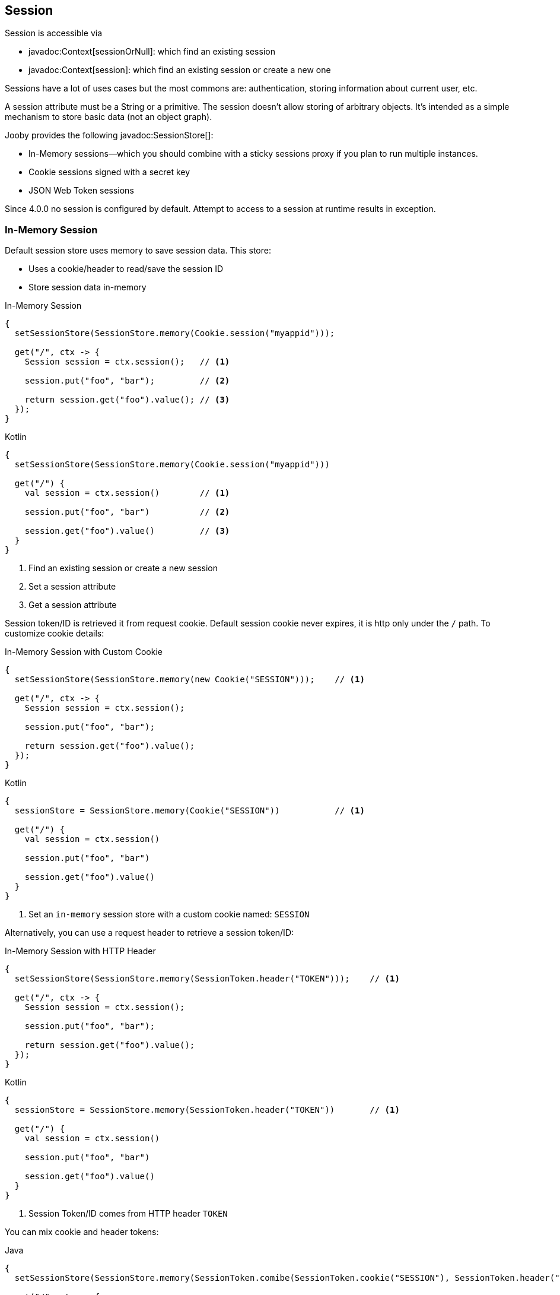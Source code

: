 == Session

Session is accessible via 

- javadoc:Context[sessionOrNull]: which find an existing session
- javadoc:Context[session]: which find an existing session or create a new one

Sessions have a lot of uses cases but the most commons are: authentication, storing information 
about current user, etc.

A session attribute must be a String or a primitive. The session doesn't allow storing of arbitrary 
objects. It's intended as a simple mechanism to store basic data (not an object graph).

Jooby provides the following javadoc:SessionStore[]:

- In-Memory sessions—which you should combine with a sticky sessions proxy if you plan to run multiple instances.
- Cookie sessions signed with a secret key
- JSON Web Token sessions

Since 4.0.0 no session is configured by default. Attempt to access to a session at runtime results
in exception.

=== In-Memory Session

Default session store uses memory to save session data. This store:

- Uses a cookie/header to read/save the session ID
- Store session data in-memory

.In-Memory Session
[source,java,role="primary"]
----
{
  setSessionStore(SessionStore.memory(Cookie.session("myappid")));

  get("/", ctx -> {
    Session session = ctx.session();   // <1>

    session.put("foo", "bar");         // <2>
    
    return session.get("foo").value(); // <3>
  }); 
}
----

.Kotlin
[source,kotlin,role="secondary"]
----
{
  setSessionStore(SessionStore.memory(Cookie.session("myappid")))

  get("/") {
    val session = ctx.session()        // <1>

    session.put("foo", "bar")          // <2>

    session.get("foo").value()         // <3>
  }
}
----

<1> Find an existing session or create a new session
<2> Set a session attribute
<3> Get a session attribute

Session token/ID is retrieved it from request cookie. Default session cookie never expires, it is http only under the `/` path. To customize cookie details:

.In-Memory Session with Custom Cookie
[source,java,role="primary"]
----
{
  setSessionStore(SessionStore.memory(new Cookie("SESSION")));    // <1>

  get("/", ctx -> {
    Session session = ctx.session();

    session.put("foo", "bar");
    
    return session.get("foo").value();
  }); 
}
----

.Kotlin
[source,kotlin,role="secondary"]
----
{
  sessionStore = SessionStore.memory(Cookie("SESSION"))           // <1>

  get("/") {
    val session = ctx.session()

    session.put("foo", "bar")

    session.get("foo").value()
  }
}
----

<1> Set an `in-memory` session store with a custom cookie named: `SESSION`

Alternatively, you can use a request header to retrieve a session token/ID:

.In-Memory Session with HTTP Header
[source,java,role="primary"]
----
{
  setSessionStore(SessionStore.memory(SessionToken.header("TOKEN")));    // <1>

  get("/", ctx -> {
    Session session = ctx.session();

    session.put("foo", "bar");
    
    return session.get("foo").value();
  }); 
}
----

.Kotlin
[source,kotlin,role="secondary"]
----
{
  sessionStore = SessionStore.memory(SessionToken.header("TOKEN"))       // <1>

  get("/") {
    val session = ctx.session()

    session.put("foo", "bar")

    session.get("foo").value()
  }
}
----

<1> Session Token/ID comes from HTTP header `TOKEN`

You can mix cookie and header tokens:

.Java
[source,java,role="primary"]
----
{
  setSessionStore(SessionStore.memory(SessionToken.comibe(SessionToken.cookie("SESSION"), SessionToken.header("TOKEN"))));    // <1>

  get("/", ctx -> {
    Session session = ctx.session();

    session.put("foo", "bar");
    
    return session.get("foo").value();
  }); 
}
----

.Kotlin
[source,kotlin,role="secondary"]
----
{
  sessionStore = SessionStore.memory(SessionToken.combie(SessionToken.cookie("SESSION"), SessionToken.header("TOKEN")))       // <1>

  get("/") {
    val session = ctx.session()

    session.put("foo", "bar")

    session.get("foo").value()
  }
}
----

<1> Session Token/ID comes from HTTP Cookie `SESSION` or HTTP header `TOKEN` (in that order)

=== Signed Session

This is a stateless session store that expects to find session token on each request. The server doesn't keep any state.

- Session data is retrieve/save from/into HTTP Cookie or Header
- Session data is (un)signed with `HmacSHA256`. Key must be 256 bits long (32 bytes)

Data sign/unsign is done using javadoc:Cookie[sign, java.lang.String, java.lang.String] and javadoc:Cookie[unsign, java.lang.String, java.lang.String].

.Usage
[source,java,role="primary"]
----
{
  String secret = "super secret key";                                         // <1>

  setSessionStore(SessionStore.signed(Cookie.session("myappid"), secret));    // <2>

  get("/", ctx -> {
    Session session = ctx.session();

    session.put("foo", "bar");
    
    return session.get("foo").value();
  }); 
}
----

.Kotlin
[source,kotlin,role="secondary"]
----
{
  val secret = "super secret key"                                            // <1>

  sessionStore = SessionStore.signed(Cookie.session("myappid"),secret)       // <2>

  get("/") {
    val session = ctx.session()

    session.put("foo", "bar")

    session.get("foo").value()
  }
}
----

<1> A secret key is required to signed the data
<2> Creates a cookie session store using the secret

Like with `memory` session store you can use HTTP headers:

.Signed with headers
[source,java,role="primary"]
----
{
  String secret = "super secret key";                                            // <1>

  setSessionStore(SessionStore.signed(SessionToken.header("TOKEN"), secret));    // <2>

  get("/", ctx -> {
    Session session = ctx.session();

    session.put("foo", "bar");
    
    return session.get("foo").value();
  }); 
}
----

.Kotlin
[source,kotlin,role="secondary"]
----
{
  val secret = "super secret key"                                                // <1>

  sessionStore = SessionStore.signed(SessionToken.header("TOKEN"), secret)       // <2>

  get("/") {
    val session = ctx.session()

    session.put("foo", "bar")

    session.get("foo").value()
  }
}
----

=== Stores

In addition to built-in memory stores we do provide:

* link:modules/caffeine[Caffeine]: In-memory session store using Caffeine cache.
* link:modules/jwt-session-store[JWT]: JSON Web Token session store.
* link:modules/redis#redis-http-session[Redis]: Redis session store.
